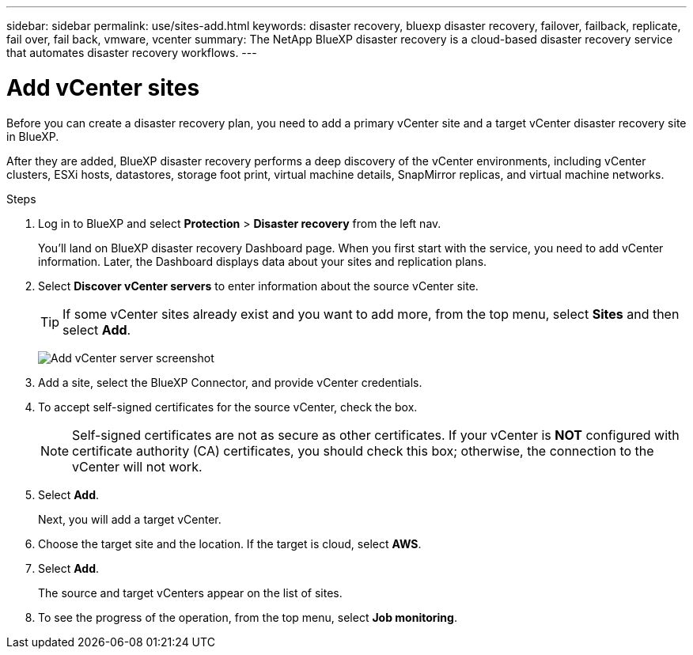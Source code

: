 ---
sidebar: sidebar
permalink: use/sites-add.html
keywords: disaster recovery, bluexp disaster recovery, failover, failback, replicate, fail over, fail back, vmware, vcenter
summary: The NetApp BlueXP disaster recovery is a cloud-based disaster recovery service that automates disaster recovery workflows.
---

= Add vCenter sites
:hardbreaks:
:icons: font
:imagesdir: ../media/use/

[.lead]
Before you can create a disaster recovery plan, you need to add a primary vCenter site and a target vCenter disaster recovery site in BlueXP. 

After they are added, BlueXP disaster recovery performs a deep discovery of the vCenter environments, including vCenter clusters, ESXi hosts, datastores, storage foot print, virtual machine details, SnapMirror replicas, and virtual machine networks.

.Steps

. Log in to BlueXP and select *Protection* > *Disaster recovery* from the left nav. 
+
You’ll land on BlueXP disaster recovery Dashboard page. When you first start with the service, you need to add vCenter information. Later, the Dashboard displays data about your sites and replication plans. 

. Select *Discover vCenter servers* to enter information about the source vCenter site.  
+
TIP: If some vCenter sites already exist and you want to add more, from the top menu, select *Sites* and then select *Add*. 
+
image:vcenter-add.png[Add vCenter server screenshot ]

. Add a site, select the BlueXP Connector, and provide vCenter credentials. 


. To accept self-signed certificates for the source vCenter, check the box. 
+
NOTE: Self-signed certificates are not as secure as other certificates. If your vCenter is *NOT* configured with certificate authority (CA) certificates, you should check this box; otherwise, the connection to the vCenter will not work.  

. Select *Add*. 
+
Next, you will add a target vCenter. 

. Choose the target site and the location. If the target is cloud, select *AWS*.  

. Select *Add*. 
+
The source and target vCenters appear on the list of sites. 

. To see the progress of the operation, from the top menu, select *Job monitoring*. 
